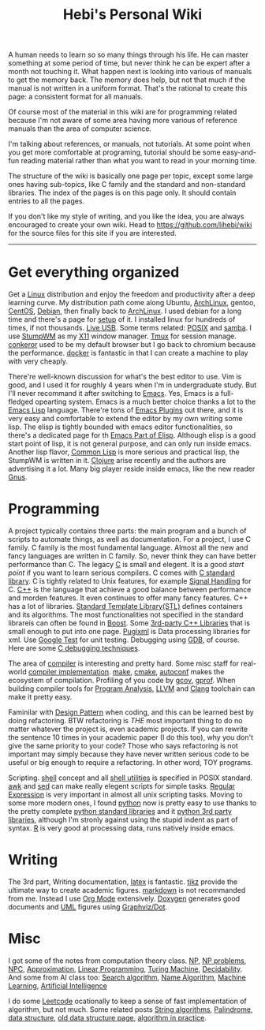 #+TITLE: Hebi's Personal Wiki

A human needs to learn so so many things through his life. He can
master something at some period of time, but never think he can be
expert after a month not touching it. What happen next is looking into
various of manuals to get the memory back. The memory does help, but
not that much if the manual is not written in a uniform format. That's
the rational to create this page: a consistent format for all manuals.

Of course most of the material in this wiki are for programming
related because I'm not aware of some area having more various of
reference manuals than the area of computer science.

I'm talking about references, or manuals, not tutorials. At some point
when you get more comfortable at programing, tutorial should be some
easy-and-fun reading material rather than what you want to read in
your morning time.

The structure of the wiki is basically one page per topic, except some
large ones having sub-topics, like C family and the standard and
non-standard libraries. The index of the pages is on this page
only. It should contain entries to all the pages.

If you don't like my style of writing, and you like the idea, you are
always encouraged to create your own wiki. Head to
https://github.com/lihebi/wiki for the source files for this site if
you are interested.

-----
* Get everything organized
Get a [[file:linux.org][Linux]] distribution and enjoy the freedom and productivity after
a deep learning curve. My distribution path come along Ubuntu,
[[file:archlinux.org][ArchLinux]], gentoo, [[file:centos.org][CentOS]], [[file:debian.org][Debian]], then finally back to [[file:archlinux.org][ArchLinux]].  I
used debian for a long time and there's a page for [[file:debian-setup.org][setup]] of it.  I
installed linux for hundreds of times, if not thousands. [[file:liveusb.org][Live USB]].
Some terms related: [[file:posix.org][POSIX]] and [[file:samba.org][samba]].  I use [[file:stumpwm.org][StumpWM]] as my [[file:x11.org][X11]] window
manager.  [[file:tmux.org][Tmux]] for session manage. [[file:conkeror.org][conkeror]] used to be my default
browser but I go back to chromium because the performance.  [[file:docker.org][docker]] is
fantastic in that I can create a machine to play with very cheaply.

There're well-known discussion for what's the best editor to use. Vim
is good, and I used it for roughly 4 years when I'm in undergraduate
study. But I'll never recommand it after switching to [[file:emacs.org][Emacs]]. Yes,
Emacs is a full-fledged opearting system. Emacs is a much better
choice thanks a lot to the [[file:elisp.org][Emacs Lisp]] language. There're tons of [[file:emacs-plugins.org][Emacs
Plugins]] out there, and it is very easy and comfortable to extend the
editor by my own writing some lisp. The elisp is tightly bounded with
emacs editor functionalities, so there's a dedicated page for th [[file:emacs-lisp.org][Emacs
Part of Elisp]].  Although elisp is a good start point of lisp, it is
not general purpose, and can only run inside emacs. Another lisp
flavor, [[file:common-lisp.org][Common Lisp]] is more serious and practical lisp, the StumpWM is
written in it.  [[file:clojure.org][Clojure]] arise recently and the authors are advertising
it a lot.  Many big player reside inside emacs, like the new reader
[[file:gnus.org][Gnus]].

* Programming
A project typically contains three parts: the main program and a bunch
of scripts to automate things, as well as documentation. For a
project, I use C family.  C family is the most fundamental
language. Almost all the new and fancy languages are written in C
family. So, never think they can have better performance than C. The
legacy [[file:c.org][C]] is small and elegent. It is a good /start point/ if you want
to learn serious compilers. C comes with [[file:c-lib.org][C standard library]]. C is
tightly related to Unix features, for example [[file:signal.org][Signal Handling]] for
C. [[file:cpp.org][C++]] is the language that achieve a good balance between performance
and morden features. It even continues to offer many fancy
features. C++ has a lot of libraries.  [[file:stl.org][Standard Template Library(STL)]]
defines containers and its algorithms.  The most functionalities not
specified in the standard librareis can often be found in [[file:boost.org][Boost]].  Some
[[file:cpp-lib.org][3rd-party C++ Libraries]] that is small enough to put into one page.
[[file:pugixml.org][Pugixml]] is Data processing libraries for xml.  Use [[file:google-test.org][Google Test]] for
unit testing.  Debugging using [[file:gdb.org][GDB]], of course. Here are some [[file:c-debug.org][C
debugging techniques]].

The area of [[file:compiler.org][compiler]] is interesting and pretty hard.  Some misc staff
for real-world [[file:compiler-impl.org][compiler implementation]].  [[file:make.org][make]], [[file:cmake.org][cmake]], [[file:autoconf.org][autoconf]] makes
the ecosystem of compilation.  Profiling of you code by [[file:gcov.org][gcov]],
[[file:gprof.org][gprof]]. When building compiler tools for [[file:program-analysis.org][Program Analysis]], [[file:llvm.org][LLVM]] and
[[file:clang.org][Clang]] toolchain can make it pretty easy.

Faminilar with [[file:design-pattern.org][Design Pattern]] when coding, and this can be learned
best by doing refactoring. BTW refactoring is /THE/ most important
thing to do no matter whatever the project is, even academic
projects. If you can rewrite the sentence 10 times in your academic
paper (I do this too), why you don't give the same priority to your
code? Those who says refactoring is not important may simply because
they have never written serious code to be useful or big enough to
require a refactoring. In other word, TOY programs.

Scripting. [[file:./shell.org][shell]] concept and all [[file:shell-utils.org][shell utilities]] is
specified in POSIX standard.  [[file:awk.org][awk]] and [[file:sed.org][sed]] can make really elegent
scripts for simple tasks.  [[file:regex.org][Regular Expression]] is very important in
almost all unix scripting tasks. Moving to some more modern ones, I
found [[file:python.org][python]] now is pretty easy to use thanks to the pretty complete
[[file:python-std-lib.org][python standard libraries]] and it [[file:python-3rd-lib.org][python 3rd party libraries]], although
I'm stronly against using the stupid indent as part of syntax.  [[file:r.org][R]] is
very good at processing data, runs natively inside emacs.

* Writing
The 3rd part, Writing documentation, [[file:latex.org][latex]] is fantastic. [[file:tikz.org][tikz]] provide
the ultimate way to create academic figures.  [[file:markdown.org][markdown]] is not
recommanded from me. Instead I use [[file:org.org][Org Mode]] extensively.  [[file:doxygen.org][Doxygen]]
generates good documents and [[file:uml.org][UML]] figures using [[file:dot.org][Graphviz/Dot]].

* Misc
I got some of the notes from computation theory class.  [[file:math/511/np.org][NP]], [[file:math/511/np-problems.org][NP
problems]], [[file:math/531/NPC.org][NPC]], [[file:math/511/approximation.org][Approximation]], [[file:math/511/lp.org][Linear Programming]], [[file:math/531/tm.org][Turing Machine]],
[[file:math/531/decidability.org][Decidability]]. And some from AI class too: [[file:search-alg.org][Search algorithm]], [[file:name-alg.org][Name
Algorithm]], [[file:machine-learning.org][Machine Learning]], [[file:ai.org][Artificial Intelligence]]

I do some [[file:leetcode.org][Leetcode]] ocationally to keep a sense of fast implementation
of algorithm, but not much. Some related posts [[file:alg-string.org][String algorithms]],
[[file:palindrome.org][Palindrome]], [[file:data-structure.org][data structure]], [[file:data-structure-old.org][old data structure page]], [[file:oj.org][algorithm in
practice]].

